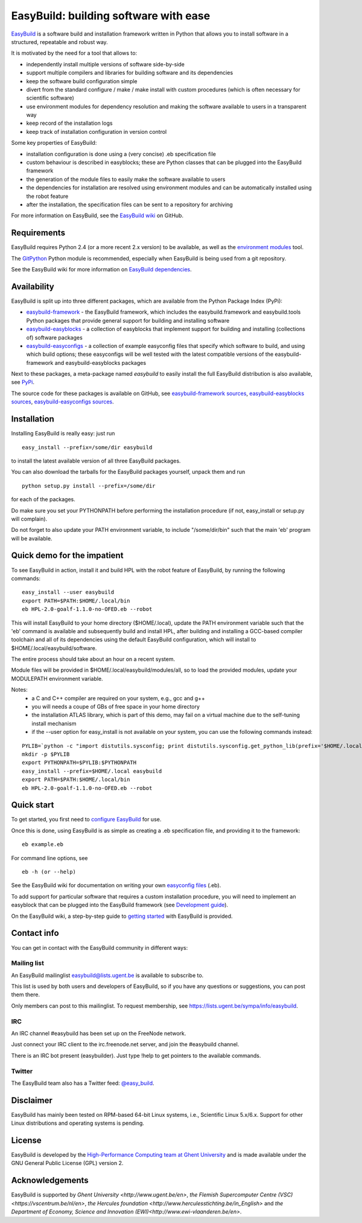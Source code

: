EasyBuild: building software with ease
--------------------------------------

`EasyBuild <https://hpcugent.github.com/easybuild>`_ is a software build
and installation framework written in Python that allows you to install
software in a structured, repeatable and robust way.

It is motivated by the need for a tool that allows to:

-  independently install multiple versions of software side-by-side
-  support multiple compilers and libraries for building software and
   its dependencies
-  keep the software build configuration simple
-  divert from the standard configure / make / make install with custom
   procedures (which is often necessary for scientific software)
-  use environment modules for dependency resolution and making the
   software available to users in a transparent way
-  keep record of the installation logs
-  keep track of installation configuration in version control

Some key properties of EasyBuild:

-  installation configuration is done using a (very concise) .eb
   specification file
-  custom behaviour is described in easyblocks; these are Python classes
   that can be plugged into the EasyBuild framework
-  the generation of the module files to easily make the software
   available to users
-  the dependencies for installation are resolved using environment
   modules and can be automatically installed using the robot feature
-  after the installation, the specification files can be sent to a
   repository for archiving

For more information on EasyBuild, see the `EasyBuild
wiki <https://github.com/hpcugent/easybuild/wiki/Home>`_ on GitHub.

Requirements
~~~~~~~~~~~~

EasyBuild requires Python 2.4 (or a more recent 2.x version) to be
available, as well as the `environment
modules <http://modules.sourceforge.net/>`_ tool.

The `GitPython <http://gitorious.org/git-python>`_ Python module is
recommended, especially when EasyBuild is being used from a git
repository.

See the EasyBuild wiki for more information on `EasyBuild
dependencies <https://github.com/hpcugent/easybuild/wiki/Dependencies>`_.

Availability
~~~~~~~~~~~~

EasyBuild is split up into three different packages, which are available
from the Python Package Index (PyPi):

-  `easybuild-framework <http://pypi.python.org/pypi/easybuild-framework>`_
   - the EasyBuild framework, which includes the easybuild.framework and
   easybuild.tools Python packages that provide general support for
   building and installing software
-  `easybuild-easyblocks <http://pypi.python.org/pypi/easybuild-easyblocks>`_
   - a collection of easyblocks that implement support for building and
   installing (collections of) software packages
-  `easybuild-easyconfigs <http://pypi.python.org/pypi/easybuild-easyconfigs>`_
   - a collection of example easyconfig files that specify which
   software to build, and using which build options; these easyconfigs
   will be well tested with the latest compatible versions of the
   easybuild-framework and easybuild-easyblocks packages

Next to these packages, a meta-package named *easybuild* to easily
install the full EasyBuild distribution is also available, see
`PyPi <http://pypi.python.org/pypi/easybuild>`_.

The source code for these packages is available on GitHub, see
`easybuild-framework
sources <https://github.com/hpcugent/easybuild-framework>`_,
`easybuild-easyblocks
sources <https://github.com/hpcugent/easybuild-easyblocks>`_,
`easybuild-easyconfigs
sources <https://github.com/hpcugent/easybuild-easyconfigs>`_.

Installation
~~~~~~~~~~~~

Installing EasyBuild is really easy: just run 

::

    easy_install --prefix=/some/dir easybuild

to install the latest available version of all three EasyBuild packages.

You can also download the tarballs for the EasyBuild packages yourself,
unpack them and run 

::

    python setup.py install --prefix=/some/dir

for each of the packages.

Do make sure you set your PYTHONPATH before performing the installation
procedure (if not, easy\_install or setup.py will complain).

Do not forget to also update your PATH environment variable, to include
"/some/dir/bin" such that the main 'eb' program will be available.

Quick demo for the impatient
~~~~~~~~~~~~~~~~~~~~~~~~~~~~

To see EasyBuild in action, install it and build HPL with the robot feature of
EasyBuild, by running the following commands:

::

    easy_install --user easybuild
    export PATH=$PATH:$HOME/.local/bin
    eb HPL-2.0-goalf-1.1.0-no-OFED.eb --robot

This will install EasyBuild to your home directory ($HOME/.local), update
the PATH environment variable such that the 'eb' command is available and
subsequently build and install HPL, after building and installing a
GCC-based compiler toolchain and all of its dependencies using the
default EasyBuild configuration, which will install to
$HOME/.local/easybuild/software.

The entire process should take about an hour on a recent system.

Module files will be provided in $HOME/.local/easybuild/modules/all, so
to load the provided modules, update your MODULEPATH environment
variable.

Notes:
 * a C and C++ compiler are required on your system, e.g., gcc and g++
 * you will needs a coupe of GBs of free space in your home directory
 * the installation ATLAS library, which is part of this demo, may fail on a virtual machine
   due to the self-tuning install mechanism
 * if the --user option for easy_install is not available on your system, you can use the following commands instead:

::

    PYLIB=`python -c "import distutils.sysconfig; print distutils.sysconfig.get_python_lib(prefix='$HOME/.local'); "`
    mkdir -p $PYLIB
    export PYTHONPATH=$PYLIB:$PYTHONPATH
    easy_install --prefix=$HOME/.local easybuild
    export PATH=$PATH:$HOME/.local/bin
    eb HPL-2.0-goalf-1.1.0-no-OFED.eb --robot

Quick start
~~~~~~~~~~~

To get started, you first need to `configure
EasyBuild <https://github.com/hpcugent/easybuild/wiki/Configuration>`_
for use.

Once this is done, using EasyBuild is as simple as creating a .eb
specification file, and providing it to the framework:

::

    eb example.eb

For command line options, see

::

    eb -h (or --help)

See the EasyBuild wiki for documentation on writing your own `easyconfig
files <https://github.com/hpcugent/easybuild/wiki/Specification-files>`_
(.eb).

To add support for particular software that requires a custom
installation procedure, you will need to implement an easyblock that can
be plugged into the EasyBuild framework (see `Development
guide <https://github.com/hpcugent/easybuild/wiki/Development-guide>`_).

On the EasyBuild wiki, a step-by-step guide to `getting
started <https://github.com/hpcugent/easybuild/wiki/Step-by-step-guide>`_
with EasyBuild is provided.

Contact info
~~~~~~~~~~~~

You can get in contact with the EasyBuild community in different ways:

Mailing list
^^^^^^^^^^^^

An EasyBuild mailinglist easybuild@lists.ugent.be is available to
subscribe to.

This list is used by both users and developers of EasyBuild, so if you
have any questions or suggestions, you can post them there.

Only members can post to this mailinglist. To request membership, see
https://lists.ugent.be/sympa/info/easybuild.

IRC
^^^

An IRC channel #easybuild has been set up on the FreeNode network.

Just connect your IRC client to the irc.freenode.net server, and join
the #easybuild channel.

There is an IRC bot present (easybuilder). Just type !help to get
pointers to the available commands.

Twitter
^^^^^^^

The EasyBuild team also has a Twitter feed:
`@easy\_build <http://twitter.com/easy_build>`_.

Disclaimer
~~~~~~~~~~

EasyBuild has mainly been tested on RPM-based 64-bit Linux systems,
i.e., Scientific Linux 5.x/6.x. Support for other Linux distributions
and operating systems is pending.

License
~~~~~~~

EasyBuild is developed by the `High-Performance Computing team at Ghent
University <https://ugent.be/hpcugent>`_ and is made available under the
GNU General Public License (GPL) version 2.

Acknowledgements
~~~~~~~~~~~~~~~~

EasyBuild is supported by `Ghent University <http://www.ugent.be/en>`, `the Flemish Supercomputer Centre (VSC)<https://vscentrum.be/nl/en>`, `the Hercules foundation <http://www.herculesstichting.be/in_English>` and `the Department of Economy, Science and Innovation (EWI)<http://www.ewi-vlaanderen.be/en>`.

